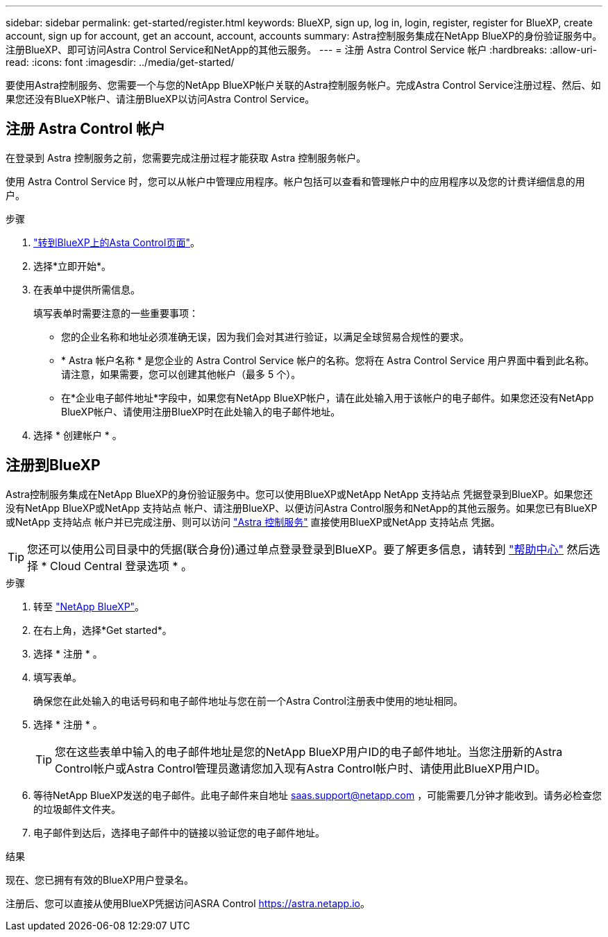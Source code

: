 ---
sidebar: sidebar 
permalink: get-started/register.html 
keywords: BlueXP, sign up, log in, login, register, register for BlueXP, create account, sign up for account, get an account, account, accounts 
summary: Astra控制服务集成在NetApp BlueXP的身份验证服务中。注册BlueXP、即可访问Astra Control Service和NetApp的其他云服务。 
---
= 注册 Astra Control Service 帐户
:hardbreaks:
:allow-uri-read: 
:icons: font
:imagesdir: ../media/get-started/


[role="lead"]
要使用Astra控制服务、您需要一个与您的NetApp BlueXP帐户关联的Astra控制服务帐户。完成Astra Control Service注册过程、然后、如果您还没有BlueXP帐户、请注册BlueXP以访问Astra Control Service。



== 注册 Astra Control 帐户

在登录到 Astra 控制服务之前，您需要完成注册过程才能获取 Astra 控制服务帐户。

使用 Astra Control Service 时，您可以从帐户中管理应用程序。帐户包括可以查看和管理帐户中的应用程序以及您的计费详细信息的用户。

.步骤
. https://cloud.netapp.com/astra["转到BlueXP上的Asta Control页面"^]。
. 选择*立即开始*。
. 在表单中提供所需信息。
+
填写表单时需要注意的一些重要事项：

+
** 您的企业名称和地址必须准确无误，因为我们会对其进行验证，以满足全球贸易合规性的要求。
** * Astra 帐户名称 * 是您企业的 Astra Control Service 帐户的名称。您将在 Astra Control Service 用户界面中看到此名称。请注意，如果需要，您可以创建其他帐户（最多 5 个）。
** 在*企业电子邮件地址*字段中，如果您有NetApp BlueXP帐户，请在此处输入用于该帐户的电子邮件。如果您还没有NetApp BlueXP帐户、请使用注册BlueXP时在此处输入的电子邮件地址。


. 选择 * 创建帐户 * 。




== 注册到BlueXP

Astra控制服务集成在NetApp BlueXP的身份验证服务中。您可以使用BlueXP或NetApp NetApp 支持站点 凭据登录到BlueXP。如果您还没有NetApp BlueXP或NetApp 支持站点 帐户、请注册BlueXP、以便访问Astra Control服务和NetApp的其他云服务。如果您已有BlueXP或NetApp 支持站点 帐户并已完成注册、则可以访问 https://astra.netapp.io["Astra 控制服务"^] 直接使用BlueXP或NetApp 支持站点 凭据。


TIP: 您还可以使用公司目录中的凭据(联合身份)通过单点登录登录到BlueXP。要了解更多信息，请转到 https://cloud.netapp.com/help-center["帮助中心"^] 然后选择 * Cloud Central 登录选项 * 。

.步骤
. 转至 https://cloud.netapp.com["NetApp BlueXP"^]。
. 在右上角，选择*Get started*。
. 选择 * 注册 * 。
. 填写表单。
+
确保您在此处输入的电话号码和电子邮件地址与您在前一个Astra Control注册表中使用的地址相同。

. 选择 * 注册 * 。
+

TIP: 您在这些表单中输入的电子邮件地址是您的NetApp BlueXP用户ID的电子邮件地址。当您注册新的Astra Control帐户或Astra Control管理员邀请您加入现有Astra Control帐户时、请使用此BlueXP用户ID。

. 等待NetApp BlueXP发送的电子邮件。此电子邮件来自地址 saas.support@netapp.com ，可能需要几分钟才能收到。请务必检查您的垃圾邮件文件夹。
. 电子邮件到达后，选择电子邮件中的链接以验证您的电子邮件地址。


.结果
现在、您已拥有有效的BlueXP用户登录名。

注册后、您可以直接从使用BlueXP凭据访问ASRA Control https://astra.netapp.io[]。
